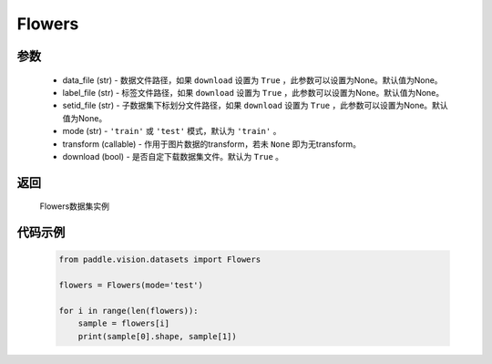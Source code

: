 .. _cn_api_vision_datasets_Flowers:

Flowers
-------------------------------

.. py:class:: paddle.vision.datasets.Flowers()


    `Flowers <https://www.robots.ox.ac.uk/~vgg/data/flowers/>`_ 数据集

参数
:::::::::
        - data_file (str) - 数据文件路径，如果 ``download`` 设置为 ``True`` ，此参数可以设置为None。默认值为None。
        - label_file (str) - 标签文件路径，如果 ``download`` 设置为 ``True`` ，此参数可以设置为None。默认值为None。
        - setid_file (str) - 子数据集下标划分文件路径，如果 ``download`` 设置为 ``True`` ，此参数可以设置为None。默认值为None。
        - mode (str) - ``'train'`` 或 ``'test'`` 模式，默认为 ``'train'`` 。
        - transform (callable) - 作用于图片数据的transform，若未 ``None`` 即为无transform。
        - download (bool) - 是否自定下载数据集文件。默认为 ``True`` 。

返回
:::::::::

				Flowers数据集实例

代码示例
:::::::::
        
        .. code-block:: python

            from paddle.vision.datasets import Flowers

            flowers = Flowers(mode='test')

            for i in range(len(flowers)):
                sample = flowers[i]
                print(sample[0].shape, sample[1])

    
